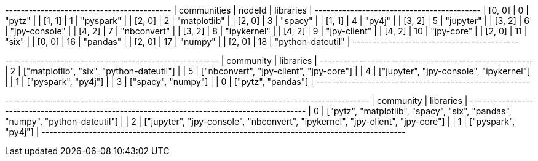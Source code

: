 // tag::neo4j-results[]
+------------------------------------------+
| communities | nodeId | libraries         |
+------------------------------------------+
| [0, 0]      | 0      | "pytz"            |
| [1, 1]      | 1      | "pyspark"         |
| [2, 0]      | 2      | "matplotlib"      |
| [2, 0]      | 3      | "spacy"           |
| [1, 1]      | 4      | "py4j"            |
| [3, 2]      | 5      | "jupyter"         |
| [3, 2]      | 6      | "jpy-console"     |
| [4, 2]      | 7      | "nbconvert"       |
| [3, 2]      | 8      | "ipykernel"       |
| [4, 2]      | 9      | "jpy-client"      |
| [4, 2]      | 10     | "jpy-core"        |
| [2, 0]      | 11     | "six"             |
| [0, 0]      | 16     | "pandas"          |
| [2, 0]      | 17     | "numpy"           |
| [2, 0]      | 18     | "python-dateutil" |
+------------------------------------------+
// end::neo4j-results[]

// tag::neo4j-read-layer-1[]
+------------------------------------------------------+
| community | libraries                                |
+------------------------------------------------------+
| 2         | ["matplotlib", "six", "python-dateutil"] |
| 5         | ["nbconvert", "jpy-client", "jpy-core"]  |
| 4         | ["jupyter", "jpy-console", "ipykernel"]  |
| 1         | ["pyspark", "py4j"]                      |
| 3         | ["spacy", "numpy"]                       |
| 0         | ["pytz", "pandas"]                       |
+------------------------------------------------------+

// end::neo4j-read-layer-1[]

// tag::neo4j-read-layer-2[]
+--------------------------------------------------------------------------------------------+
| community | libraries                                                                      |
+--------------------------------------------------------------------------------------------+
| 0         | ["pytz", "matplotlib", "spacy", "six", "pandas", "numpy", "python-dateutil"]   |
| 2         | ["jupyter", "jpy-console", "nbconvert", "ipykernel", "jpy-client", "jpy-core"] |
| 1         | ["pyspark", "py4j"]                                                            |
+--------------------------------------------------------------------------------------------+


// end::neo4j-read-layer-2[]
